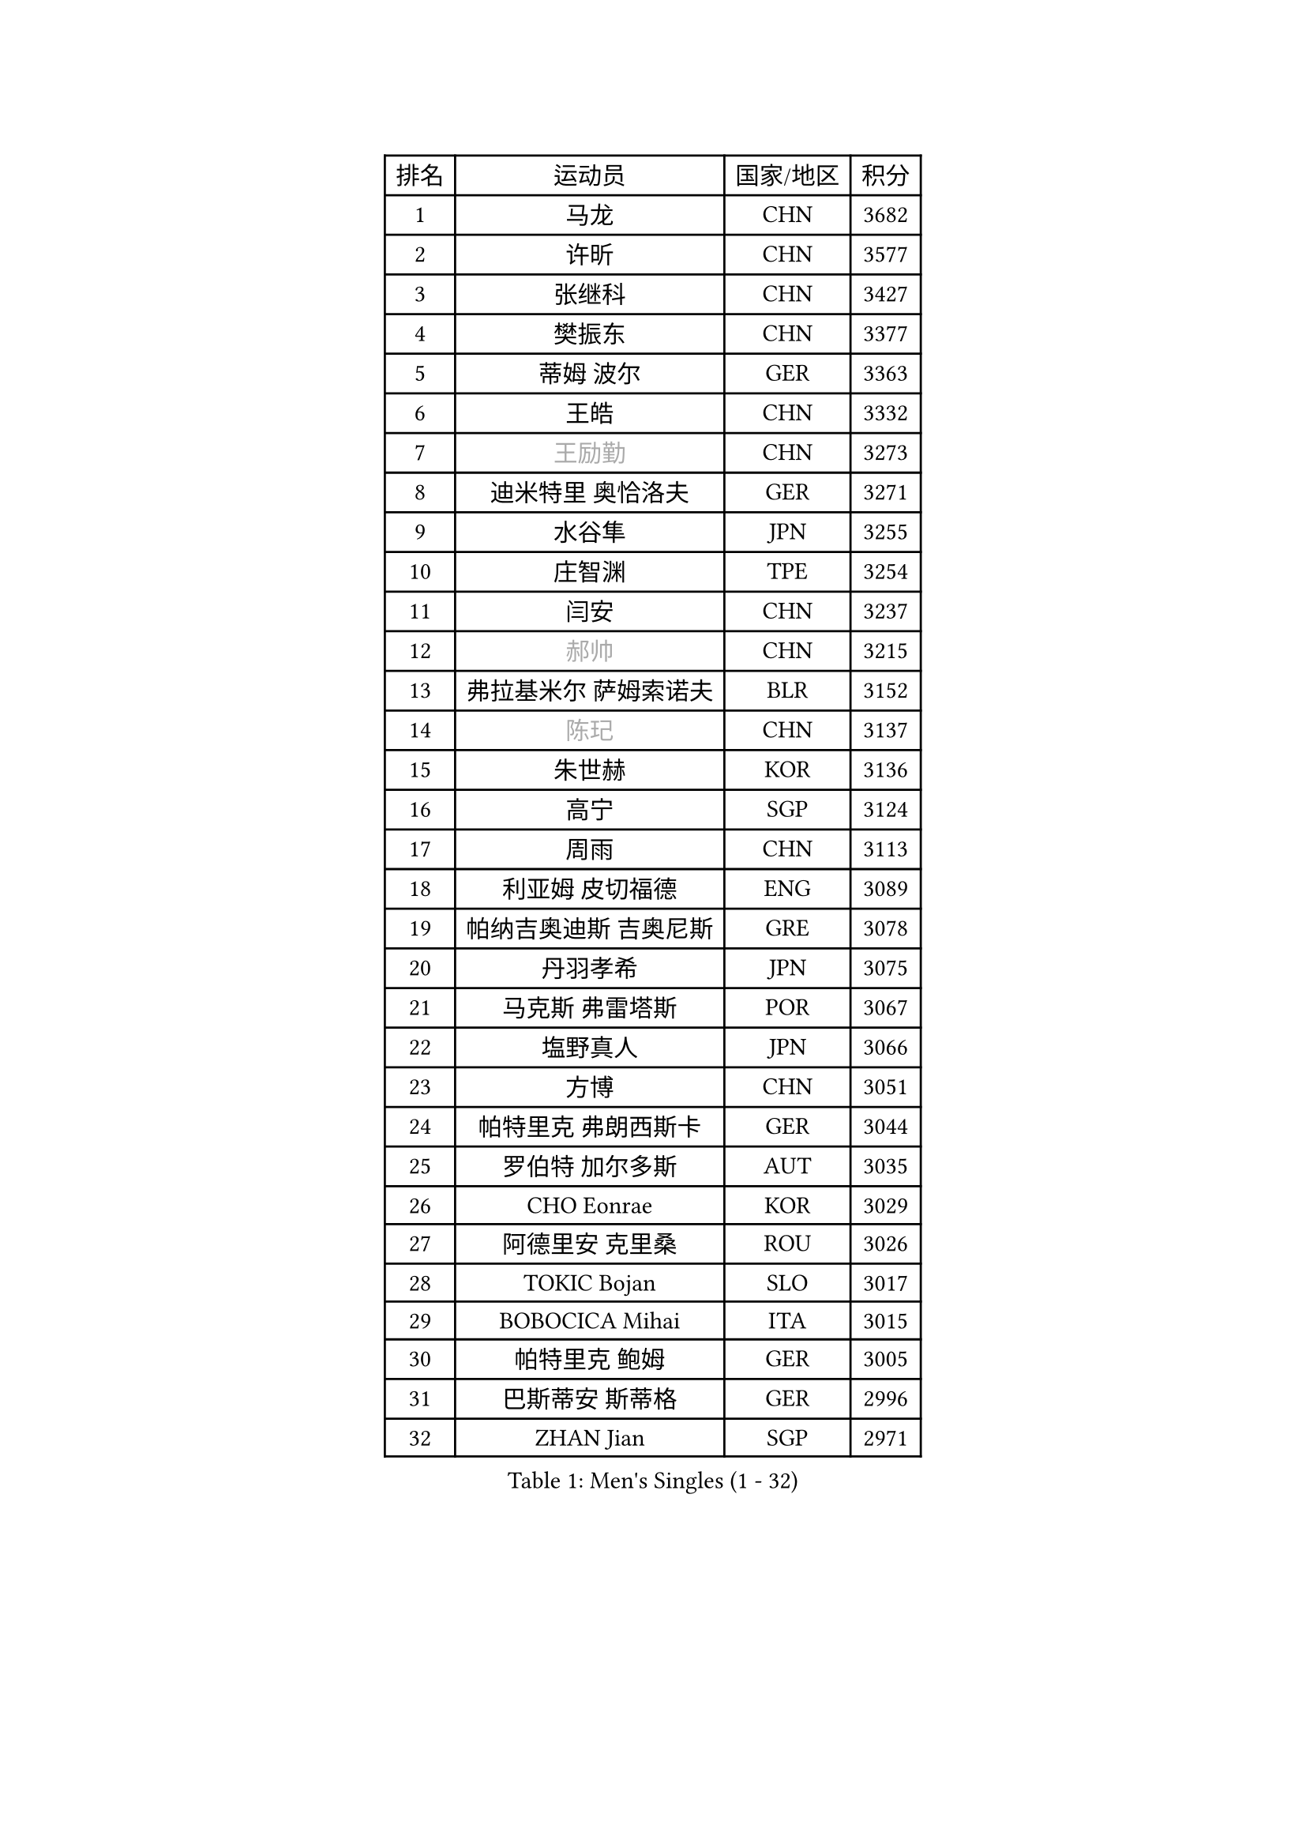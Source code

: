 
#set text(font: ("Courier New", "NSimSun"))
#figure(
  caption: "Men's Singles (1 - 32)",
    table(
      columns: 4,
      [排名], [运动员], [国家/地区], [积分],
      [1], [马龙], [CHN], [3682],
      [2], [许昕], [CHN], [3577],
      [3], [张继科], [CHN], [3427],
      [4], [樊振东], [CHN], [3377],
      [5], [蒂姆 波尔], [GER], [3363],
      [6], [王皓], [CHN], [3332],
      [7], [#text(gray, "王励勤")], [CHN], [3273],
      [8], [迪米特里 奥恰洛夫], [GER], [3271],
      [9], [水谷隼], [JPN], [3255],
      [10], [庄智渊], [TPE], [3254],
      [11], [闫安], [CHN], [3237],
      [12], [#text(gray, "郝帅")], [CHN], [3215],
      [13], [弗拉基米尔 萨姆索诺夫], [BLR], [3152],
      [14], [#text(gray, "陈玘")], [CHN], [3137],
      [15], [朱世赫], [KOR], [3136],
      [16], [高宁], [SGP], [3124],
      [17], [周雨], [CHN], [3113],
      [18], [利亚姆 皮切福德], [ENG], [3089],
      [19], [帕纳吉奥迪斯 吉奥尼斯], [GRE], [3078],
      [20], [丹羽孝希], [JPN], [3075],
      [21], [马克斯 弗雷塔斯], [POR], [3067],
      [22], [塩野真人], [JPN], [3066],
      [23], [方博], [CHN], [3051],
      [24], [帕特里克 弗朗西斯卡], [GER], [3044],
      [25], [罗伯特 加尔多斯], [AUT], [3035],
      [26], [CHO Eonrae], [KOR], [3029],
      [27], [阿德里安 克里桑], [ROU], [3026],
      [28], [TOKIC Bojan], [SLO], [3017],
      [29], [BOBOCICA Mihai], [ITA], [3015],
      [30], [帕特里克 鲍姆], [GER], [3005],
      [31], [巴斯蒂安 斯蒂格], [GER], [2996],
      [32], [ZHAN Jian], [SGP], [2971],
    )
  )#pagebreak()

#set text(font: ("Courier New", "NSimSun"))
#figure(
  caption: "Men's Singles (33 - 64)",
    table(
      columns: 4,
      [排名], [运动员], [国家/地区], [积分],
      [33], [斯特凡 菲格尔], [AUT], [2966],
      [34], [唐鹏], [HKG], [2962],
      [35], [安德烈 加奇尼], [CRO], [2958],
      [36], [吉田海伟], [JPN], [2954],
      [37], [村松雄斗], [JPN], [2953],
      [38], [斯蒂芬 门格尔], [GER], [2952],
      [39], [梁靖崑], [CHN], [2939],
      [40], [LIU Yi], [CHN], [2933],
      [41], [松平健太], [JPN], [2932],
      [42], [李廷佑], [KOR], [2928],
      [43], [金珉锡], [KOR], [2927],
      [44], [KIM Hyok Bong], [PRK], [2919],
      [45], [DRINKHALL Paul], [ENG], [2906],
      [46], [丁祥恩], [KOR], [2903],
      [47], [WANG Zengyi], [POL], [2899],
      [48], [卢文 菲鲁斯], [GER], [2896],
      [49], [LUNDQVIST Jens], [SWE], [2894],
      [50], [CHEN Weixing], [AUT], [2892],
      [51], [MATTENET Adrien], [FRA], [2887],
      [52], [SHIBAEV Alexander], [RUS], [2884],
      [53], [黄镇廷], [HKG], [2878],
      [54], [#text(gray, "克里斯蒂安 苏斯")], [GER], [2878],
      [55], [林高远], [CHN], [2875],
      [56], [奥马尔 阿萨尔], [EGY], [2872],
      [57], [PERSSON Jon], [SWE], [2871],
      [58], [MONTEIRO Joao], [POR], [2871],
      [59], [汪洋], [SVK], [2869],
      [60], [STOYANOV Niagol], [ITA], [2869],
      [61], [WU Zhikang], [SGP], [2869],
      [62], [陈建安], [TPE], [2865],
      [63], [PROKOPCOV Dmitrij], [CZE], [2859],
      [64], [ACHANTA Sharath Kamal], [IND], [2856],
    )
  )#pagebreak()

#set text(font: ("Courier New", "NSimSun"))
#figure(
  caption: "Men's Singles (65 - 96)",
    table(
      columns: 4,
      [排名], [运动员], [国家/地区], [积分],
      [65], [WANG Eugene], [CAN], [2854],
      [66], [吴尚垠], [KOR], [2853],
      [67], [HABESOHN Daniel], [AUT], [2852],
      [68], [LI Ahmet], [TUR], [2850],
      [69], [KOU Lei], [UKR], [2847],
      [70], [#text(gray, "KIM Junghoon")], [KOR], [2839],
      [71], [森园政崇], [JPN], [2836],
      [72], [尚坤], [CHN], [2834],
      [73], [OYA Hidetoshi], [JPN], [2833],
      [74], [张一博], [JPN], [2831],
      [75], [GORAK Daniel], [POL], [2825],
      [76], [吉村真晴], [JPN], [2825],
      [77], [TAKAKIWA Taku], [JPN], [2823],
      [78], [约尔根 佩尔森], [SWE], [2816],
      [79], [KIM Nam Chol], [PRK], [2808],
      [80], [TSUBOI Gustavo], [BRA], [2808],
      [81], [MADRID Marcos], [MEX], [2806],
      [82], [吉田雅己], [JPN], [2806],
      [83], [KOSIBA Daniel], [HUN], [2806],
      [84], [蒂亚戈 阿波罗尼亚], [POR], [2799],
      [85], [李尚洙], [KOR], [2799],
      [86], [HE Zhiwen], [ESP], [2798],
      [87], [ELOI Damien], [FRA], [2797],
      [88], [WALTHER Ricardo], [GER], [2790],
      [89], [#text(gray, "VANG Bora")], [TUR], [2788],
      [90], [维尔纳 施拉格], [AUT], [2785],
      [91], [PISTEJ Lubomir], [SVK], [2785],
      [92], [#text(gray, "SVENSSON Robert")], [SWE], [2782],
      [93], [#text(gray, "LIN Ju")], [DOM], [2782],
      [94], [KONECNY Tomas], [CZE], [2781],
      [95], [西蒙 高兹], [FRA], [2776],
      [96], [米凯尔 梅兹], [DEN], [2770],
    )
  )#pagebreak()

#set text(font: ("Courier New", "NSimSun"))
#figure(
  caption: "Men's Singles (97 - 128)",
    table(
      columns: 4,
      [排名], [运动员], [国家/地区], [积分],
      [97], [朴申赫], [PRK], [2770],
      [98], [艾曼纽 莱贝松], [FRA], [2768],
      [99], [MATSUDAIRA Kenji], [JPN], [2766],
      [100], [OUAICHE Stephane], [ALG], [2759],
      [101], [卡林尼科斯 格林卡], [GRE], [2756],
      [102], [ROBINOT Quentin], [FRA], [2756],
      [103], [基里尔 格拉西缅科], [KAZ], [2755],
      [104], [郑荣植], [KOR], [2755],
      [105], [夸德里 阿鲁纳], [NGR], [2755],
      [106], [#text(gray, "YIN Hang")], [CHN], [2754],
      [107], [IONESCU Ovidiu], [ROU], [2753],
      [108], [侯英超], [CHN], [2750],
      [109], [KANG Dongsoo], [KOR], [2750],
      [110], [SEO Hyundeok], [KOR], [2745],
      [111], [ROBINOT Alexandre], [FRA], [2745],
      [112], [KIM Donghyun], [KOR], [2744],
      [113], [KOSOWSKI Jakub], [POL], [2743],
      [114], [CHEUNG Yuk], [HKG], [2738],
      [115], [STERNBERG Kasper], [DEN], [2738],
      [116], [HUANG Sheng-Sheng], [TPE], [2737],
      [117], [SMIRNOV Alexey], [RUS], [2737],
      [118], [UEDA Jin], [JPN], [2736],
      [119], [GERALDO Joao], [POR], [2734],
      [120], [TOSIC Roko], [CRO], [2731],
      [121], [MATSUMOTO Cazuo], [BRA], [2725],
      [122], [GONZALEZ Daniel], [PUR], [2722],
      [123], [TORIOLA Segun], [NGR], [2721],
      [124], [MACHI Asuka], [JPN], [2721],
      [125], [JANCARIK Lubomir], [CZE], [2719],
      [126], [LIVENTSOV Alexey], [RUS], [2719],
      [127], [CHTCHETININE Evgueni], [BLR], [2715],
      [128], [GERELL Par], [SWE], [2715],
    )
  )